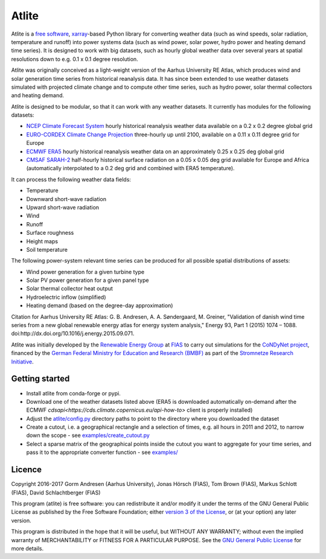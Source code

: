 ========
 Atlite
========

.. image:: https://img.shields.io/pypi/v/atlite.svg
    :target: https://pypi.python.org/pypi/atlite
    :alt: PyPI version

.. image:: https://img.shields.io/conda/vn/conda-forge/atlite.svg
    :target: https://anaconda.org/conda-forge/atlite
    :alt: Conda version

.. image:: https://img.shields.io/travis/PyPSA/atlite/master.svg
    :target: https://travis-ci.org/PyPSA/atlite
    :alt: Build status

.. image:: https://img.shields.io/pypi/l/atlite.svg
    :target: License

Atlite is a `free software
<http://www.gnu.org/philosophy/free-sw.en.html>`_, `xarray
<http://xarray.pydata.org/en/stable/>`_-based Python library for
converting weather data (such as wind speeds, solar radiation,
temperature and runoff) into power systems data (such as wind
power, solar power, hydro power and heating demand time series). It is
designed to work with big datasets, such as hourly global weather data
over several years at spatial resolutions down to e.g. 0.1 x 0.1
degree resolution.

Atlite was originally conceived as a light-weight version of the Aarhus
University RE Atlas, which produces wind and solar generation time
series from historical reanalysis data. It has since been extended to
use weather datasets simulated with projected climate change and to compute
other time series, such as hydro power, solar thermal collectors and
heating demand.

Atlite is designed to be modular, so that it can work with any weather
datasets. It currently has modules for the following datasets:

* `NCEP Climate Forecast System <http://rda.ucar.edu/datasets/ds094.1/>`_ hourly
  historical reanalysis weather data available on a 0.2 x 0.2 degree global grid
* `EURO-CORDEX Climate Change Projection <http://www.euro-cordex.net/>`_
  three-hourly up until 2100, available on a 0.11 x 0.11 degree grid for Europe
* `ECMWF ERA5
  <https://software.ecmwf.int/wiki/display/CKB/ERA5+data+documentation>`_ hourly
  historical reanalysis weather data on an approximately 0.25 x 0.25 deg global
  grid
* `CMSAF SARAH-2
  <https://wui.cmsaf.eu/safira/action/viewDoiDetails?acronym=SARAH_V002>`_
  half-hourly historical surface radiation on a 0.05 x 0.05 deg grid available
  for Europe and Africa (automatically interpolated to a 0.2 deg grid and
  combined with ERA5 temperature).

It can process the following weather data fields:

* Temperature
* Downward short-wave radiation
* Upward short-wave radiation
* Wind 
* Runoff
* Surface roughness
* Height maps
* Soil temperature

The following power-system relevant time series can be produced for
all possible spatial distributions of assets:

* Wind power generation for a given turbine type
* Solar PV power generation for a given panel type
* Solar thermal collector heat output
* Hydroelectric inflow (simplified)
* Heating demand (based on the degree-day approximation)

Citation for Aarhus University RE
Atlas: G. B. Andresen, A. A. Søndergaard, M. Greiner, "Validation of
danish wind time series from a new global renewable energy atlas for
energy system analysis," Energy 93, Part 1 (2015) 1074 – 1088.
doi:http://dx.doi.org/10.1016/j.energy.2015.09.071.

Atlite was initially developed by the `Renewable Energy Group
<https://fias.uni-frankfurt.de/physics/schramm/renewable-energy-system-and-network-analysis/>`_
at `FIAS <https://fias.uni-frankfurt.de/>`_ to carry out simulations
for the `CoNDyNet project <http://condynet.de/>`_, financed by the
`German Federal Ministry for Education and Research (BMBF)
<https://www.bmbf.de/en/index.html>`_ as part of the `Stromnetze
Research Initiative
<http://forschung-stromnetze.info/projekte/grundlagen-und-konzepte-fuer-effiziente-dezentrale-stromnetze/>`_.

Getting started
===============

* Install atlite from conda-forge or pypi.
* Download one of the weather datasets listed above (ERA5 is downloaded
  automatically on-demand after the ECMWF
  `cdsapi<https://cds.climate.copernicus.eu/api-how-to>` client is 
  properly installed)
* Adjust the `atlite/config.py <atlite/config.py>`_ directory paths to
  point to the directory where you downloaded the dataset
* Create a cutout, i.e. a geographical rectangle and a selection of
  times, e.g. all hours in 2011 and 2012, to narrow down the scope -
  see `examples/create_cutout.py <examples/create_cutout.py>`_
* Select a sparse matrix of the geographical points inside the cutout
  you want to aggregate for your time series, and pass it to the
  appropriate converter function - see `examples/ <examples/>`_

Licence
=======


Copyright 2016-2017 Gorm Andresen (Aarhus University), Jonas Hörsch (FIAS), Tom Brown (FIAS), Markus Schlott (FIAS), David Schlachtberger (FIAS)


This program (atlite) is free software: you can redistribute it and/or
modify it under the terms of the GNU General Public License as
published by the Free Software Foundation; either `version 3 of the
License <LICENSE.txt>`_, or (at your option) any later version.

This program is distributed in the hope that it will be useful,
but WITHOUT ANY WARRANTY; without even the implied warranty of
MERCHANTABILITY or FITNESS FOR A PARTICULAR PURPOSE.  See the
`GNU General Public License <LICENSE.txt>`_ for more details.
